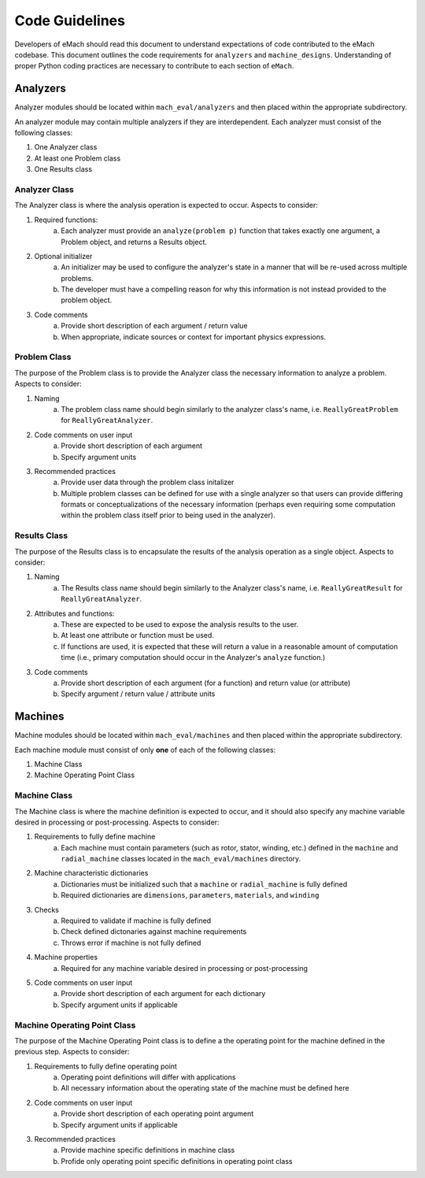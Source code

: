 Code Guidelines
-------------------------------------------

Developers of eMach should read this document to understand expectations of code contributed to the eMach codebase. This document outlines the 
code requirements for ``analyzers`` and ``machine_designs``. Understanding of proper Python coding practices are necessary to contribute to each 
section of ``eMach``.

Analyzers
++++++++++++++++++++++++++++++++++++++++++++

Analyzer modules should be located within ``mach_eval/analyzers`` and then placed within the appropriate subdirectory.

An analyzer module may contain multiple analyzers if they are interdependent. Each analyzer must consist of the following classes:

1. One Analyzer class
2. At least one Problem class  
3. One Results class

Analyzer Class
*******************************************

The Analyzer class is where the analysis operation is expected to occur. Aspects to consider:

1. Required functions:
    a. Each analyzer must provide an ``analyze(problem p)`` function that takes exactly one argument, a Problem object, and returns a Results object.
2. Optional initializer
    a. An initializer may be used to configure the analyzer's state in a manner that will be re-used across multiple problems. 
    b. The developer must have a compelling reason for why this information is not instead provided to the problem object.
3. Code comments 
    a. Provide short description of each argument / return value
    b. When appropriate, indicate sources or context for important physics expressions.

Problem Class
*******************************************

The purpose of the Problem class is to provide the Analyzer class the necessary information to analyze a problem. Aspects to consider:

1. Naming
    a. The problem class name should begin similarly to the analyzer class's name, i.e. ``ReallyGreatProblem`` for ``ReallyGreatAnalyzer``.
2. Code comments on user input
    a. Provide short description of each argument 
    b. Specify argument units
3. Recommended practices
    a. Provide user data through the problem class initalizer 
    b. Multiple problem classes can be defined for use with a single analyzer so that users can provide differing formats or conceptualizations of the necessary information (perhaps even requiring some computation within the problem class itself prior to being used in the analyzer).

Results Class
*******************************************

The purpose of the Results class is to encapsulate the results of the analysis operation as a single object. Aspects to consider:

1. Naming
    a. The Results class name should begin similarly to the Analyzer class's name, i.e. ``ReallyGreatResult`` for ``ReallyGreatAnalyzer``.
2. Attributes and functions:
    a. These are expected to be used to expose the analysis results to the user. 
    b. At least one attribute or function must be used.
    c. If functions are used, it is expected that these will return a value in a reasonable amount of computation time (i.e., primary computation should occur in the Analyzer's ``analyze`` function.)
3. Code comments 
    a. Provide short description of each argument (for a function) and return value (or attribute)
    b. Specify argument / return value / attribute units

Machines
++++++++++++++++++++++++++++++++++++++++++++

Machine modules should be located within ``mach_eval/machines`` and then placed within the appropriate subdirectory.

Each machine module must consist of only **one** of each of the following classes:

1. Machine Class
2. Machine Operating Point Class

Machine Class
*******************************************

The Machine class is where the machine definition is expected to occur, and it should also specify any machine variable desired in processing or post-processing. Aspects to consider:

1. Requirements to fully define machine
    a. Each machine must contain parameters (such as rotor, stator, winding, etc.) defined in the ``machine`` and ``radial_machine`` classes located in the  ``mach_eval/machines`` directory.
2. Machine characteristic dictionaries
    a. Dictionaries must be initialized such that a ``machine`` or ``radial_machine`` is fully defined
    b. Required dictionaries are ``dimensions``, ``parameters``, ``materials``, and ``winding``
3. Checks
    a. Required to validate if machine is fully defined
    b. Check defined dictonaries against machine requirements
    c. Throws error if machine is not fully defined
4. Machine properties
    a. Required for any machine variable desired in processing or post-processing
5. Code comments on user input
    a. Provide short description of each argument for each dictionary 
    b. Specify argument units if applicable

Machine Operating Point Class
*******************************************

The purpose of the Machine Operating Point class is to define a the operating point for the machine defined in the previous step. Aspects to consider:

1. Requirements to fully define operating point
    a. Operating point definitions will differ with applications
    b. All necessary information about the operating state of the machine must be defined here
2. Code comments on user input
    a. Provide short description of each operating point argument 
    b. Specify argument units if applicable
3. Recommended practices
    a. Provide machine specific definitions in machine class 
    b. Profide only operating point specific definitions in operating point class